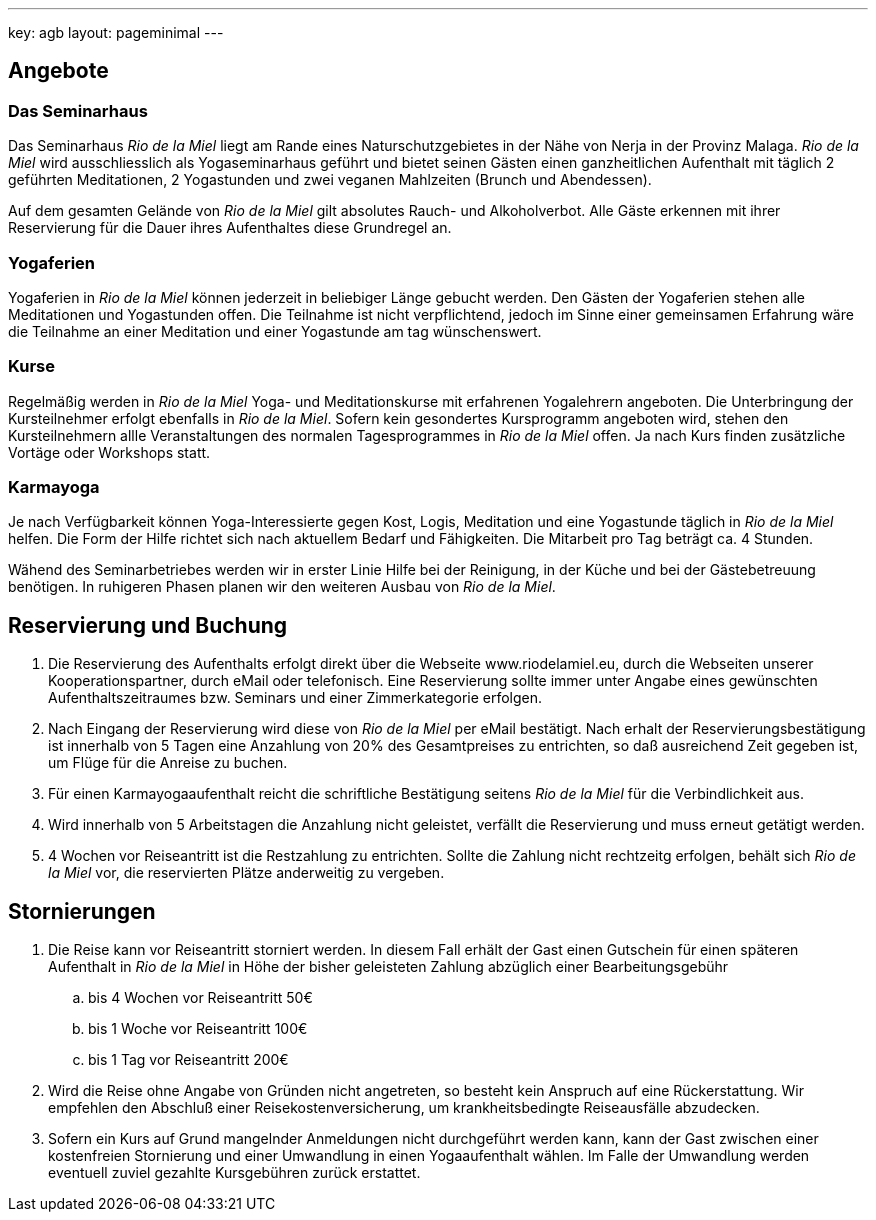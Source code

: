 ---
key: agb
layout: pageminimal
---

== Angebote

=== Das Seminarhaus

Das Seminarhaus _Rio de la Miel_ liegt am Rande eines Naturschutzgebietes in der Nähe von Nerja in der Provinz Malaga. _Rio de la Miel_ wird ausschliesslich als Yogaseminarhaus geführt und bietet seinen Gästen einen ganzheitlichen Aufenthalt mit täglich 2 geführten Meditationen, 2 Yogastunden und zwei veganen Mahlzeiten (Brunch und Abendessen).

Auf dem gesamten Gelände von _Rio de la Miel_ gilt absolutes Rauch- und Alkoholverbot. Alle Gäste erkennen mit ihrer Reservierung für die Dauer ihres Aufenthaltes diese Grundregel an.

=== Yogaferien

Yogaferien in _Rio de la Miel_ können jederzeit in beliebiger Länge gebucht werden. Den Gästen der Yogaferien stehen alle Meditationen und Yogastunden offen. Die Teilnahme ist nicht verpflichtend, jedoch im Sinne einer gemeinsamen Erfahrung wäre die Teilnahme an einer Meditation und einer Yogastunde am tag wünschenswert.

=== Kurse

Regelmäßig werden in _Rio de la Miel_ Yoga- und Meditationskurse mit erfahrenen Yogalehrern angeboten. Die Unterbringung der Kursteilnehmer erfolgt ebenfalls in _Rio de la Miel_. Sofern kein gesondertes Kursprogramm angeboten wird, stehen den Kursteilnehmern allle Veranstaltungen des normalen Tagesprogrammes in _Rio de la Miel_ offen. Ja nach Kurs finden zusätzliche Vortäge oder Workshops statt.

=== Karmayoga

Je nach Verfügbarkeit können Yoga-Interessierte gegen Kost, Logis, Meditation und eine Yogastunde täglich in _Rio de la Miel_ helfen. Die Form der Hilfe richtet sich nach aktuellem Bedarf und Fähigkeiten. Die Mitarbeit pro Tag beträgt ca. 4 Stunden.

Wähend des Seminarbetriebes werden wir in erster Linie Hilfe bei der Reinigung, in der Küche und bei der Gästebetreuung benötigen. In ruhigeren Phasen planen wir den weiteren Ausbau von _Rio de la Miel_.

== Reservierung und Buchung

. Die Reservierung des Aufenthalts erfolgt direkt über die Webseite www.riodelamiel.eu, durch die Webseiten unserer Kooperationspartner, durch eMail oder telefonisch. Eine Reservierung sollte immer unter Angabe eines gewünschten Aufenthaltszeitraumes bzw. Seminars und einer Zimmerkategorie erfolgen.
. Nach Eingang der Reservierung wird diese von _Rio de la Miel_ per eMail bestätigt. Nach erhalt der Reservierungsbestätigung ist innerhalb von 5 Tagen eine Anzahlung von 20% des Gesamtpreises zu entrichten, so daß ausreichend Zeit gegeben ist, um Flüge für die Anreise zu buchen.
. Für einen Karmayogaaufenthalt reicht die schriftliche Bestätigung seitens _Rio de la Miel_ für die Verbindlichkeit aus.
. Wird innerhalb von 5 Arbeitstagen die Anzahlung nicht geleistet, verfällt die Reservierung und muss erneut getätigt  werden.
. 4 Wochen vor Reiseantritt ist die Restzahlung zu entrichten. Sollte die Zahlung nicht rechtzeitg erfolgen, behält sich _Rio de la Miel_ vor, die reservierten Plätze anderweitig zu vergeben.

== Stornierungen

. Die Reise kann vor Reiseantritt storniert werden. In diesem Fall erhält der Gast einen Gutschein für einen späteren Aufenthalt in _Rio de la Miel_ in Höhe der bisher geleisteten Zahlung abzüglich einer Bearbeitungsgebühr
.. bis 4 Wochen vor Reiseantritt 50€
.. bis 1 Woche vor Reiseantritt 100€
.. bis 1 Tag vor Reiseantritt 200€
. Wird die Reise ohne Angabe von Gründen nicht angetreten, so besteht kein Anspruch auf eine Rückerstattung. Wir empfehlen den Abschluß einer Reisekostenversicherung, um krankheitsbedingte Reiseausfälle abzudecken.
. Sofern ein Kurs auf Grund mangelnder Anmeldungen nicht durchgeführt werden kann, kann der Gast zwischen einer kostenfreien Stornierung und einer Umwandlung in einen Yogaaufenthalt wählen. Im Falle der Umwandlung werden eventuell zuviel gezahlte Kursgebühren zurück erstattet.
